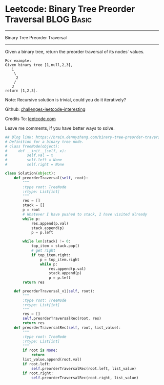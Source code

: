 * Leetcode: Binary Tree Preorder Traversal                                              :BLOG:Basic:
#+STARTUP: showeverything
#+OPTIONS: toc:nil \n:t ^:nil creator:nil d:nil
:PROPERTIES:
:type:     #codetemplate, #binarytree
:END:
---------------------------------------------------------------------
Binary Tree Preorder Traversal
---------------------------------------------------------------------
Given a binary tree, return the preorder traversal of its nodes' values.
#+BEGIN_EXAMPLE
For example:
Given binary tree [1,null,2,3],
   1
    \
     2
    /
   3
return [1,2,3].
#+END_EXAMPLE

Note: Recursive solution is trivial, could you do it iteratively?

Github: [[url-external:https://github.com/DennyZhang/challenges-leetcode-interesting/tree/master/binary-tree-preorder-traversal][challenges-leetcode-interesting]]

Credits To: [[url-external:https://leetcode.com/problems/binary-tree-preorder-traversal/description/][leetcode.com]]

Leave me comments, if you have better ways to solve.

#+BEGIN_SRC python
## Blog link: https://brain.dennyzhang.com/binary-tree-preorder-traversal
# Definition for a binary tree node.
# class TreeNode(object):
#     def __init__(self, x):
#         self.val = x
#         self.left = None
#         self.right = None

class Solution(object):
    def preorderTraversal(self, root):
        """
        :type root: TreeNode
        :rtype: List[int]
        """
        res = []
        stack = []
        p = root
        # Whatever I have pushed to stack, I have visited already
        while p:
            res.append(p.val)
            stack.append(p)
            p = p.left

        while len(stack) != 0:
            top_item = stack.pop()
            # get right
            if top_item.right:
                p = top_item.right
                while p:
                    res.append(p.val)
                    stack.append(p)
                    p = p.left
        return res

    def preorderTraversal_v1(self, root):
        """
        :type root: TreeNode
        :rtype: List[int]
        """
        res = []
        self.preorderTraversalRec(root, res)
        return res
    def preorderTraversalRec(self, root, list_value):
        """
        :type root: TreeNode
        :rtype: List[int]
        """
        if root is None:
            return
        list_value.append(root.val)
        if root.left:
            self.preorderTraversalRec(root.left, list_value)
        if root.right:
            self.preorderTraversalRec(root.right, list_value)
#+END_SRC
